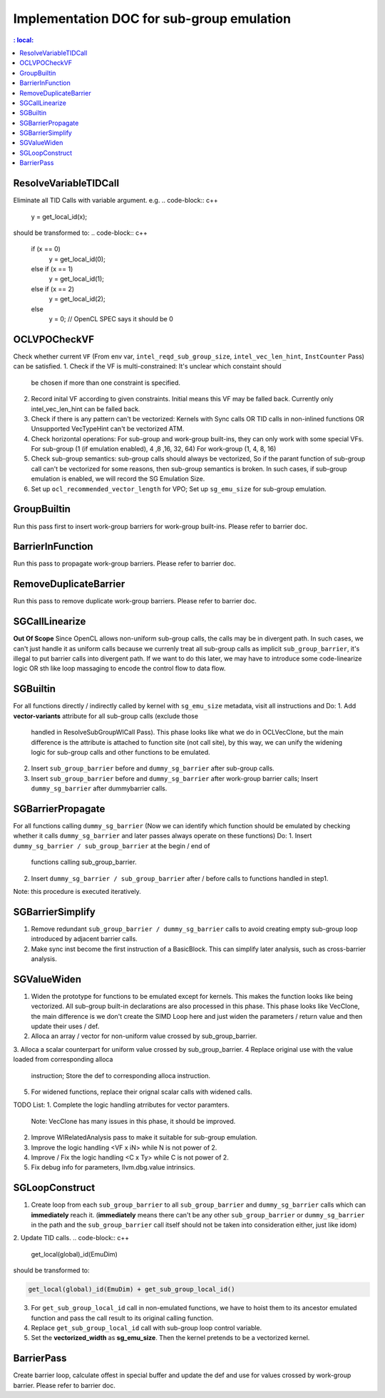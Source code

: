 ==========================================
Implementation DOC for sub-group emulation
==========================================

.. contents::
   : local:

ResolveVariableTIDCall
----------------------
Eliminate all TID Calls with variable argument.
e.g.
.. code-block:: c++

  y = get_local_id(x);

should be transformed to:
.. code-block:: c++

  if (x == 0)
    y = get_local_id(0);
  else if (x == 1)
    y = get_local_id(1);
  else if (x == 2)
    y = get_local_id(2);
  else
    y = 0; // OpenCL SPEC says it should be 0


OCLVPOCheckVF
-------------
Check whether current ``VF`` (From env var, ``intel_reqd_sub_group_size``,
``intel_vec_len_hint``, ``InstCounter`` Pass) can be satisfied.
1. Check if the VF is multi-constrained: It's unclear which constaint should
   be chosen if more than one constraint is specified.
2. Record inital VF according to given constraints. Initial means this VF may
   be falled back. Currently only intel_vec_len_hint can be falled back.
3. Check if there is any pattern can't be vectorized:
   Kernels with Sync calls OR TID calls in non-inlined functions
   OR Unsupported VecTypeHint can't be vectorized ATM.
4. Check horizontal operations: For sub-group and work-group built-ins, they
   can only work with some special VFs.
   For sub-group (1 (if emulation enabled), 4 ,8 ,16, 32, 64)
   For work-group (1, 4, 8, 16)
5. Check sub-group semantics: sub-group calls should always be vectorized,
   So if the parant function of sub-group call can't be vectorized for some
   reasons, then sub-group semantics is broken. In such cases, if sub-group
   emulation is enabled, we will record the SG Emulation Size.
6. Set up ``ocl_recommended_vector_length`` for VPO; Set up ``sg_emu_size``
   for sub-group emulation.

GroupBuiltin
------------
Run this pass first to insert work-group barriers for work-group built-ins.
Please refer to barrier doc.

BarrierInFunction
-----------------
Run this pass to propagate work-group barriers.
Please refer to barrier doc.

RemoveDuplicateBarrier
----------------------
Run this pass to remove duplicate work-group barriers.
Please refer to barrier doc.

SGCallLinearize
---------------
**Out Of Scope**
Since OpenCL allows non-uniform sub-group calls, the calls may be in divergent
path. In such cases, we can't just handle it as uniform calls because we
currenly treat all sub-group calls as implicit ``sub_group_barrier``, it's
illegal to put barrier calls into divergent path. If we want to do this later,
we may have to introduce some code-linearize logic OR sth like loop massaging
to encode the control flow to data flow.

SGBuiltin
---------
For all functions directly / indirectly called by kernel with ``sg_emu_size``
metadata, visit all instructions and Do:
1. Add **vector-variants** attribute for all sub-group calls (exclude those
   handled in ResolveSubGroupWICall Pass). This phase looks like what we do in
   OCLVecClone, but the main difference is the attribute is attached to function
   site (not call site), by this way, we can unify the widening logic for
   sub-group calls and other functions to be emulated.
2. Insert ``sub_group_barrier`` before and ``dummy_sg_barrier`` after sub-group
   calls.
3. Insert ``sub_group_barrier`` before and ``dummy_sg_barrier`` after work-group
   barrier calls; Insert ``dummy_sg_barrier`` after dummybarrier calls.

SGBarrierPropagate
------------------
For all functions calling ``dummy_sg_barrier`` (Now we can identify which
function should be emulated by checking whether it calls ``dummy_sg_barrier``
and later passes always operate on these functions)
Do:
1. Insert ``dummy_sg_barrier / sub_group_barrier`` at the begin / end of
   functions calling sub_group_barrier.
2. Insert ``dummy_sg_barrier / sub_group_barrier`` after / before calls to
   functions handled in step1.
Note: this procedure is executed iteratively.

SGBarrierSimplify
-----------------
1. Remove redundant ``sub_group_barrier / dummy_sg_barrier`` calls to avoid
   creating empty sub-group loop introduced by adjacent barrier calls.
2. Make sync inst become the first instruction of a BasicBlock. This can
   simplify later analysis, such as cross-barrier analysis.

SGValueWiden
------------
1. Widen the prototype for functions to be emulated except for kernels. This
   makes the function looks like being vectorized. All sub-group built-in
   declarations are also processed in this phase. This phase looks like
   VecClone, the main difference is we don't create the SIMD Loop here and
   just widen the parameters / return value and then update their uses / def.
2. Alloca an array / vector for non-uniform value crossed by sub_group_barrier.
3. Alloca a scalar counterpart for uniform value crossed by sub_group_barrier.
4  Replace original use with the value loaded from corresponding alloca
   instruction; Store the def to corresponding alloca instruction.
5. For widened functions, replace their orignal scalar calls with widened calls.

TODO List:
1. Complete the logic handling atrributes for vector paramters.
   Note: VecClone has many issues in this phase, it should be improved.
2. Improve WIRelatedAnalysis pass to make it suitable for sub-group emulation.
3. Improve the logic handling <VF x iN> while N is not power of 2.
4. Improve / Fix the logic handling <C x Ty> while C is not power of 2.
5. Fix debug info for parameters, llvm.dbg.value intrinsics.

SGLoopConstruct
---------------

1. Create loop from each ``sub_group_barrier`` to all ``sub_group_barrier``
   and ``dummy_sg_barrier`` calls which can **immediately** reach it.
   (**immediately** means there can't be any other ``sub_group_barrier`` or
   ``dummy_sg_barrier`` in the path and the ``sub_group_barrier`` call itself
   should not be taken into consideration either, just like idom)
2. Update TID calls.
.. code-block:: c++

  get_local(global)_id(EmuDim)

should be transformed to:

.. code-block:: c++

   get_local(global)_id(EmuDim) + get_sub_group_local_id()

3. For ``get_sub_group_local_id`` call in non-emulated functions, we have to
   hoist them to its ancestor emulated function and pass the call result to its
   original calling function.
4. Replace ``get_sub_group_local_id`` call with sub-group loop control variable.
5. Set the **vectorized_width** as **sg_emu_size**. Then the kernel pretends
   to be a vectorized kernel.

BarrierPass
-----------
Create barrier loop, calculate offest in special buffer and update the def and
use for values crossed by work-group barrier.
Please refer to barrier doc.
